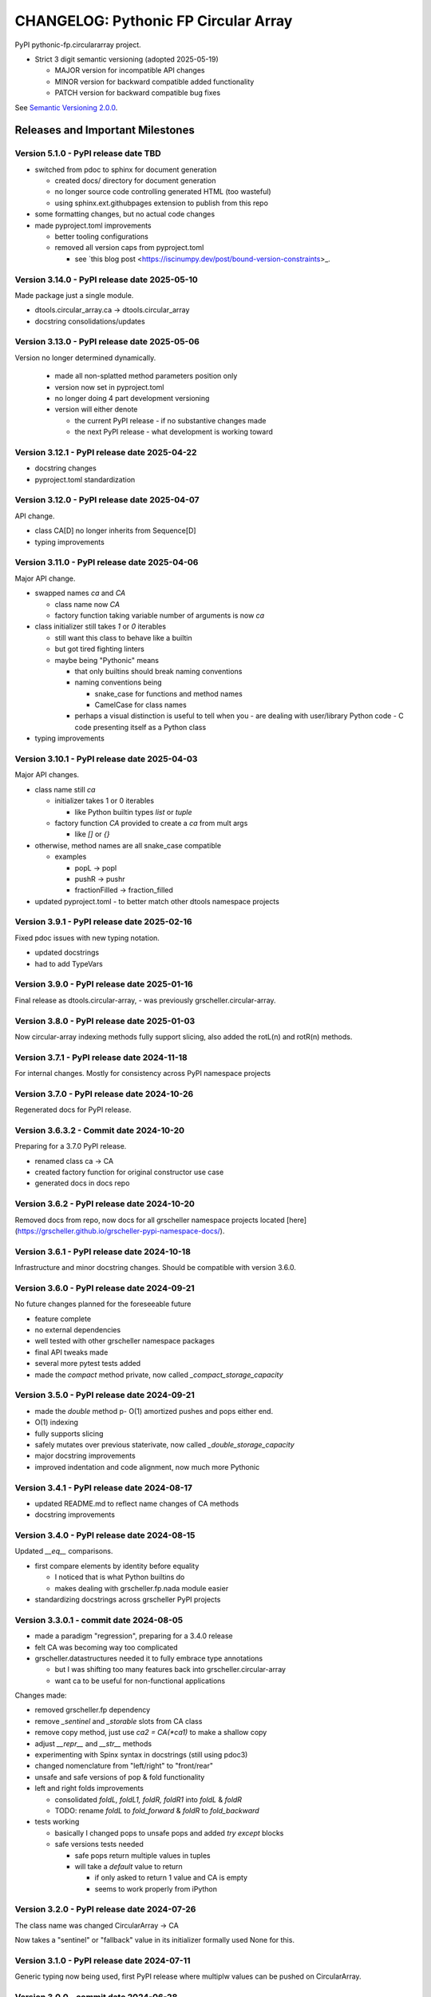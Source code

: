 =====================================
CHANGELOG: Pythonic FP Circular Array 
=====================================

PyPI pythonic-fp.circulararray project.

- Strict 3 digit semantic versioning (adopted 2025-05-19)

  - MAJOR version for incompatible API changes
  - MINOR version for backward compatible added functionality
  - PATCH version for backward compatible bug fixes

See `Semantic Versioning 2.0.0 <https://semver.org>`_.

Releases and Important Milestones
---------------------------------

Version 5.1.0 - PyPI release date TBD
^^^^^^^^^^^^^^^^^^^^^^^^^^^^^^^^^^^^^

- switched from pdoc to sphinx for document generation

  - created docs/ directory for document generation
  - no longer source code controlling generated HTML (too wasteful)
  - using sphinx.ext.githubpages extension to publish from this repo

- some formatting changes, but no actual code changes
- made pyproject.toml improvements

  - better tooling configurations
  - removed all version caps from pyproject.toml

    - see `this blog post <https://iscinumpy.dev/post/bound-version-constraints>_.

Version 3.14.0 - PyPI release date 2025-05-10
^^^^^^^^^^^^^^^^^^^^^^^^^^^^^^^^^^^^^^^^^^^^^

Made package just a single module.

- dtools.circular_array.ca -> dtools.circular_array
- docstring consolidations/updates

Version 3.13.0 - PyPI release date 2025-05-06
^^^^^^^^^^^^^^^^^^^^^^^^^^^^^^^^^^^^^^^^^^^^^

Version no longer determined dynamically.

  - made all non-splatted method parameters position only
  - version now set in pyproject.toml
  - no longer doing 4 part development versioning
  - version will either denote

    - the current PyPI release - if no substantive changes made
    - the next PyPI release - what development is working toward

Version 3.12.1 - PyPI release date 2025-04-22
^^^^^^^^^^^^^^^^^^^^^^^^^^^^^^^^^^^^^^^^^^^^^

- docstring changes
- pyproject.toml standardization

Version 3.12.0 - PyPI release date 2025-04-07
^^^^^^^^^^^^^^^^^^^^^^^^^^^^^^^^^^^^^^^^^^^^^

API change. 

- class CA[D] no longer inherits from Sequence[D]
- typing improvements

Version 3.11.0 - PyPI release date 2025-04-06
^^^^^^^^^^^^^^^^^^^^^^^^^^^^^^^^^^^^^^^^^^^^^

Major API change.

- swapped names `ca` and `CA`

  - class name now `CA`
  - factory function taking variable number of arguments is now `ca`

- class initializer still takes `1` or `0` iterables

  - still want this class to behave like a builtin
  - but got tired fighting linters
  - maybe being "Pythonic" means

    - that only builtins should break naming conventions
    - naming conventions being

      - snake_case for functions and method names
      - CamelCase for class names

    - perhaps a visual distinction is useful to tell when you
      - are dealing with user/library Python code
      - C code presenting itself as a Python class

- typing improvements
  
Version 3.10.1 - PyPI release date 2025-04-03
^^^^^^^^^^^^^^^^^^^^^^^^^^^^^^^^^^^^^^^^^^^^^

Major API changes.

- class name still `ca`

  - initializer takes 1 or 0 iterables

    - like Python builtin types `list` or `tuple`

  - factory function `CA` provided to create a `ca` from mult args

    - like `[]` or `{}`

- otherwise, method names are all snake_case compatible

  - examples  

    - popL -> popl
    - pushR -> pushr
    - fractionFilled -> fraction_filled

- updated pyproject.toml
  - to better match other dtools namespace projects

Version 3.9.1 - PyPI release date 2025-02-16
^^^^^^^^^^^^^^^^^^^^^^^^^^^^^^^^^^^^^^^^^^^^

Fixed pdoc issues with new typing notation.

- updated docstrings
- had to add TypeVars

Version 3.9.0 - PyPI release date 2025-01-16
^^^^^^^^^^^^^^^^^^^^^^^^^^^^^^^^^^^^^^^^^^^^

Final release as dtools.circular-array, - was previously
grscheller.circular-array.

Version 3.8.0 - PyPI release date 2025-01-03
^^^^^^^^^^^^^^^^^^^^^^^^^^^^^^^^^^^^^^^^^^^^

Now circular-array indexing methods fully support slicing, also added
the rotL(n) and rotR(n) methods.

Version 3.7.1 - PyPI release date 2024-11-18
^^^^^^^^^^^^^^^^^^^^^^^^^^^^^^^^^^^^^^^^^^^^

For internal changes. Mostly for consistency across PyPI namespace projects

Version 3.7.0 - PyPI release date 2024-10-26
^^^^^^^^^^^^^^^^^^^^^^^^^^^^^^^^^^^^^^^^^^^^

Regenerated docs for PyPI release.

Version 3.6.3.2 - Commit date 2024-10-20
^^^^^^^^^^^^^^^^^^^^^^^^^^^^^^^^^^^^^^^^

Preparing for a 3.7.0 PyPI release.

- renamed class ca -> CA
- created factory function for original constructor use case
- generated docs in docs repo

Version 3.6.2 - PyPI release date 2024-10-20
^^^^^^^^^^^^^^^^^^^^^^^^^^^^^^^^^^^^^^^^^^^^

Removed docs from repo, now docs for all grscheller namespace projects located
[here](https://grscheller.github.io/grscheller-pypi-namespace-docs/).

Version 3.6.1 - PyPI release date 2024-10-18
^^^^^^^^^^^^^^^^^^^^^^^^^^^^^^^^^^^^^^^^^^^^

Infrastructure and minor docstring changes. Should be compatible with
version 3.6.0.

Version 3.6.0 - PyPI release date 2024-09-21
^^^^^^^^^^^^^^^^^^^^^^^^^^^^^^^^^^^^^^^^^^^^

No future changes planned for the foreseeable future

- feature complete
- no external dependencies
- well tested with other grscheller namespace packages
- final API tweaks made
- several more pytest tests added
- made the `compact` method private, now called `_compact_storage_capacity`

Version 3.5.0 - PyPI release date 2024-09-21
^^^^^^^^^^^^^^^^^^^^^^^^^^^^^^^^^^^^^^^^^^^^

- made the `double` method p- O(1) amortized pushes and pops either end.
- O(1) indexing
- fully supports slicing
- safely mutates over previous staterivate, now called `_double_storage_capacity`
- major docstring improvements
- improved indentation and code alignment, now much more Pythonic

Version 3.4.1 - PyPI release date 2024-08-17
^^^^^^^^^^^^^^^^^^^^^^^^^^^^^^^^^^^^^^^^^^^^

- updated README.md to reflect name changes of CA methods
- docstring improvements

Version 3.4.0 - PyPI release date 2024-08-15
^^^^^^^^^^^^^^^^^^^^^^^^^^^^^^^^^^^^^^^^^^^^

Updated `__eq__` comparisons.

- first compare elements by identity before equality

  - I noticed that is what Python builtins do
  - makes dealing with grscheller.fp.nada module easier

- standardizing docstrings across grscheller PyPI projects

Version 3.3.0.1 - commit date 2024-08-05
^^^^^^^^^^^^^^^^^^^^^^^^^^^^^^^^^^^^^^^^

- made a paradigm "regression", preparing for a 3.4.0 release
- felt CA was becoming way too complicated
- grscheller.datastructures needed it to fully embrace type annotations

  - but I was shifting too many features back into grscheller.circular-array
  - want ca to be useful for non-functional applications

Changes made:

- removed grscheller.fp dependency
- remove `_sentinel` and `_storable` slots from CA class
- remove copy method, just use `ca2 = CA(*ca1)` to make a shallow copy
- adjust `__repr__` and `__str__` methods
- experimenting with Spinx syntax in docstrings (still using pdoc3)
- changed nomenclature from "left/right" to "front/rear"
- unsafe and safe versions of pop & fold functionality
- left and right folds improvements

  - consolidated `foldL, foldL1, foldR, foldR1` into `foldL` & `foldR`
  - TODO: rename `foldL` to `fold_forward` & `foldR` to `fold_backward`

- tests working

  - basically I changed pops to unsafe pops and added `try except` blocks
  - safe versions tests needed

    - safe pops return multiple values in tuples
    - will take a `default` value to return

      - if only asked to return 1 value and CA is empty
      - seems to work properly from iPython

Version 3.2.0 - PyPI release date 2024-07-26
^^^^^^^^^^^^^^^^^^^^^^^^^^^^^^^^^^^^^^^^^^^^

The class name was changed CircularArray -> CA

Now takes a "sentinel" or "fallback" value in its initializer formally used None
for this.

Version 3.1.0 - PyPI release date 2024-07-11
^^^^^^^^^^^^^^^^^^^^^^^^^^^^^^^^^^^^^^^^^^^^

Generic typing now being used, first PyPI release where multiplw values can be
pushed on CircularArray.

Version 3.0.0 - commit date 2024-06-28
^^^^^^^^^^^^^^^^^^^^^^^^^^^^^^^^^^^^^^

CircularArray class now using Generic Type Parameter. new epoch in development,
start of 3.0 series. Now using TypeVars.

API changes:

- ``foldL(self, f: Callable[[T, T], T]) -> T|None``
- ``foldR(self, f: Callable[[T, T], T]) -> T|None``
- ``foldL1(self, f: Callable[[S, T], S], initial: S) -> S``
- ``foldR1(self, f: Callable[[T, S], S], initial: S) -> S``

Version 2.0.0 - PyPI release date 2024-03-08
^^^^^^^^^^^^^^^^^^^^^^^^^^^^^^^^^^^^^^^^^^^^

- new epoch due to resizing bug fixed on previous commit

  - much improved and cleaned up
  - much better test suite

- method `_double()` made "public" and renamed `double()`
- method `resize(new_size)` now resizes to at least new_size

Version 1.1.0.0 - commit date 2024-03-08
^^^^^^^^^^^^^^^^^^^^^^^^^^^^^^^^^^^^^^^^

- NEXT PyPI RELEASE WILL BE 2.0.0 !!!!!!!!!!!
- BUGFIX: Fixed a subtle resizing bug

  - bug probably present in all previous versions

    - not previously identified due to inadequate test coverage

  - test coverage improved vastly

- made some major code API changes

  - upon initialization minimizing size of the CircularArray
  - have some ideas on how to to improve API for resizing CircularArrays
  - need to test my other 2 PyPI projects

    - both use circular-array as a dependency

Version 1.0.1 - PyPI release date 2024-03-01
^^^^^^^^^^^^^^^^^^^^^^^^^^^^^^^^^^^^^^^^^^^^

Docstring updates to match other grscheller PyPI repos.

Version 1.0.0 - PyPI release date 2024-02-10
^^^^^^^^^^^^^^^^^^^^^^^^^^^^^^^^^^^^^^^^^^^^

First stable release, - dropped minimum Python requirement to 3.10.

Version 0.1.1 - PyPI release date 2024-01-30
^^^^^^^^^^^^^^^^^^^^^^^^^^^^^^^^^^^^^^^^^^^^

Changed circular-array from a package to just a module, actually a breaking API
change. Version number should have been 0.2.0 Also, gave CircularArray class
`foldL` & `foldR` methods

Version 0.1.0 - PyPI release date 2024-01-28
^^^^^^^^^^^^^^^^^^^^^^^^^^^^^^^^^^^^^^^^^^^^

- initial PyPI grscheller.circular-array release
- migrated Circulararray class from grscheller.datastructures
- update docstrings to reflect current nomenclature

Version 0.0.3 - commit date 2024-01-28
^^^^^^^^^^^^^^^^^^^^^^^^^^^^^^^^^^^^^^

- got gh-pages working for the repo

Version 0.0.2 - commit date 2024-01-28
^^^^^^^^^^^^^^^^^^^^^^^^^^^^^^^^^^^^^^

- pushed repo up to GitHub
- created README.md file for project

Version 0.0.1 - commit date 2024-01-28
^^^^^^^^^^^^^^^^^^^^^^^^^^^^^^^^^^^^^^

Decided to split Circulararray class out of datastructures, will make it its own
PyPI project. Got working with datastructures locally

